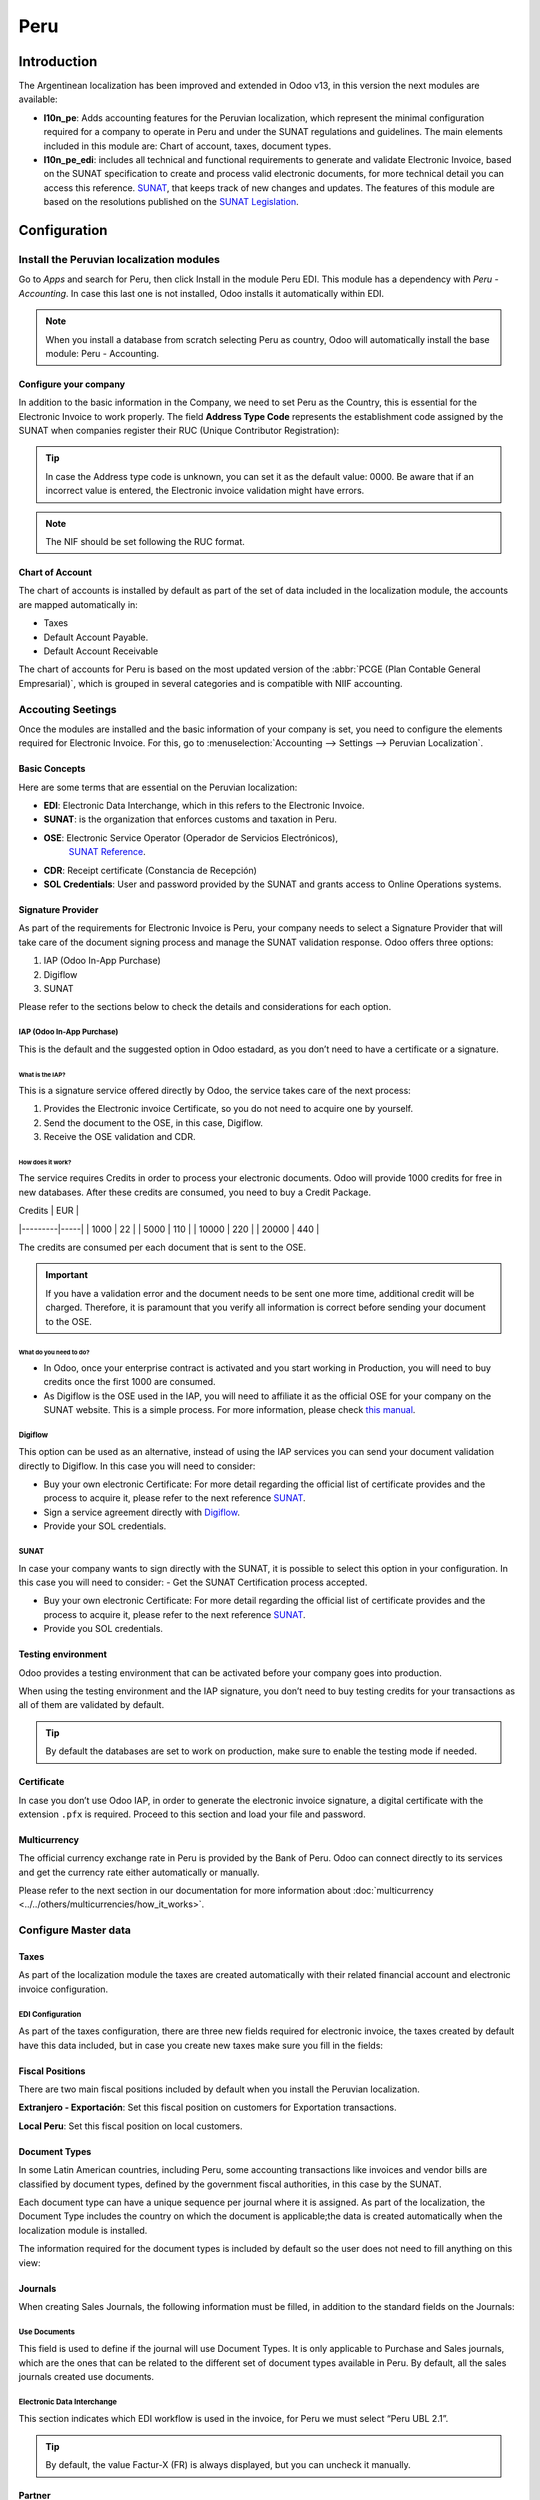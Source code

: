 ====
Peru
====

Introduction
============

The Argentinean localization has been improved and extended in Odoo v13, in this version the next
modules are available:

- **l10n_pe**: Adds accounting features for the Peruvian localization, which represent the minimal
  configuration required for a company to operate in Peru and under the SUNAT regulations and 
  guidelines. The main elements included in this module are: Chart of account, taxes, 
  document types. 


- **l10n_pe_edi**: includes all technical and functional requirements to generate and validate 
  Electronic Invoice, based on the SUNAT specification to create and process valid electronic 
  documents, for more technical detail you can access this reference.  
  `SUNAT <https://cpe.sunat.gob.pe/node/88/>`_, that keeps track of new changes and updates.  
  The features of this module are based on the resolutions published on the 
  `SUNAT Legislation <https://www.sunat.gob.pe/legislacion/general/index.html/>`_.

Configuration
=============

Install the Peruvian localization modules
-----------------------------------------

Go to *Apps* and search for Peru, then click Install in the module Peru EDI. This module has a 
dependency with *Peru - Accounting*. In case this last one is not installed, Odoo installs it
automatically within EDI.

.. image:: media/peru_01_modules.png
   :align: center
   :alt: The "Module" filter is set on "Peru" 

.. note::
   When you install a database from scratch selecting Peru as country, Odoo will automatically 
   install the base module: Peru - Accounting.
Configure your company
~~~~~~~~~~~~~~~~~~~~~~

In addition to the basic information in the Company, we need to set Peru as the Country, this is
essential for the Electronic Invoice to work properly. The field **Address Type Code** represents 
the establishment code assigned by the SUNAT when companies register their RUC (Unique Contributor 
Registration):

.. image:: media/peru_02_company.png
   :align: center
   :alt: Company data


.. tip::
   In case the Address type code is unknown,  you can set it as the default value: 0000. Be aware 
   that if an incorrect value is entered, the Electronic invoice validation might have errors. 
 
.. note::
   The NIF should be set following the RUC format.

   
Chart of Account
~~~~~~~~~~~~~~~~

The chart of accounts is installed by default as part of the set of data included in the 
localization module, the accounts are mapped automatically in: 

- Taxes
- Default Account Payable.
- Default Account Receivable

The chart of accounts for Peru is based on the most updated version of the :abbr:`PCGE (Plan
Contable General Empresarial)`, which is grouped in several categories and is compatible with NIIF
accounting.

Accouting Seetings
------------------

Once the modules are installed and the basic information of your company is set, you need to 
configure the elements required for Electronic Invoice. For this, go to :menuselection:`Accounting 
--> Settings --> Peruvian Localization`.

Basic Concepts
~~~~~~~~~~~~~~
Here are some terms that are essential on the Peruvian localization: 

- **EDI**: Electronic Data Interchange, which in this refers to the Electronic Invoice. 
- **SUNAT**: is the organization that enforces customs and taxation in Peru.
- **OSE**: Electronic Service Operator (Operador de Servicios Electrónicos),
    `SUNAT Reference <https://cpe.sunat.gob.pe/aliados/ose#:~:text=El%20Operador%20de%20Servicios%20Electr%C3%B3nicos%20(OSE)%20es%20qui%C3%A9n%20se%20encarga,otro%20documento%20que%20se%20emita>`_.
- **CDR**: Receipt certificate (Constancia de Recepción) 
- **SOL Credentials**: User and password provided by the SUNAT and grants access to Online Operations systems. 


Signature Provider
~~~~~~~~~~~~~~~~~~

As part of  the requirements for Electronic Invoice is Peru, your company needs to select a
Signature Provider that will take care of the document signing process and manage the SUNAT
validation response. Odoo offers three options:

#. IAP (Odoo In-App Purchase)
#. Digiflow
#. SUNAT

Please refer to the sections below to check the details and considerations for each option.

IAP (Odoo In-App Purchase)
**************************
This is the default and the suggested option in Odoo estadard, as you don’t need to have a 
certificate or a signature.

.. image:: media/peru_03_IAP.png
   :align: center
   :alt: IAP
   
What is the IAP?
^^^^^^^^^^^^^^^^

This is a signature service offered directly by Odoo, the service takes care of the next process:

#. Provides the Electronic invoice Certificate, so you do not need to acquire one by yourself.
#. Send the document to the OSE, in this case, Digiflow.
#. Receive the OSE validation and CDR.

How does it work?
^^^^^^^^^^^^^^^^^

The service requires Credits in order to process your electronic documents. Odoo will provide 1000
credits for free in new databases. After these credits are consumed, you need to buy a Credit
Package.

| Credits | EUR |
|---------|-----|
| 1000    | 22  |
| 5000    | 110 |
| 10000   | 220 |
| 20000   | 440 |


The credits are consumed per each document that is sent to the OSE. 

.. important::
   If you have a validation error and the document needs to be sent one more time, additional credit 
   will be charged. Therefore, it is paramount that you verify all information is correct before 
   sending your document to the OSE.

What do you need to do?
^^^^^^^^^^^^^^^^^^^^^^^

- In Odoo, once your enterprise contract is activated and you start working in Production, you 
  will need to buy credits once the first 1000 are consumed.
- As Digiflow is the OSE used in the IAP,  you will need to affiliate it as the official OSE for 
  your company on the SUNAT website. This is a simple process. For more information, please check
  `this manual <https://drive.google.com/file/d/1BkrMTZIiJyi5XI0lGMi3rbMzHddOL1pa/view?usp=sharing>`_.
   
Digiflow
********
This option can be used as an alternative, instead of using the IAP services you can send your 
document validation directly to Digiflow. In this case you will need to consider:


- Buy your own electronic Certificate: For more detail regarding the official list of certificate 
  provides and the process to acquire it, please refer to the next reference  
  `SUNAT <https://cpe.sunat.gob.pe/informacion_general/certificados_digitales/>`_.
- Sign a service agreement directly with `Digiflow <https://www.digiflow.pe/>`_.
- Provide your SOL credentials.

.. image:: media/peru_04_Digiflow.png
   :align: center
   :alt: Digiflow

SUNAT
*****
In case your company wants to sign directly with the SUNAT, it is possible to select this option 
in your configuration. In this case you will need to consider:
- Get the SUNAT Certification process accepted.

- Buy your own electronic Certificate: For more detail regarding the official list of certificate 
  provides and the process to acquire it, please refer to the next reference  
  `SUNAT <https://cpe.sunat.gob.pe/informacion_general/certificados_digitales/>`_.
  
- Provide you SOL credentials. 


Testing environment
~~~~~~~~~~~~~~~~~~~
Odoo provides a testing environment that can be activated before your company goes into production. 

When using the testing environment and the IAP signature, you don’t need to buy testing credits 
for your transactions as all of them are validated by default.

.. tip::
   By default the databases are set to work on production, make sure to enable the testing mode 
   if needed. 

Certificate
~~~~~~~~~~~

In case you don’t use Odoo IAP, in order to generate the electronic invoice signature, a digital
certificate with the extension ``.pfx`` is required. Proceed to this section and load your file and
password.

.. image:: media/peru_05_Certificate.png
   :align: center
   :alt: Certificate
   
Multicurrency
~~~~~~~~~~~~~
The official currency exchange rate in Peru is provided by the Bank of Peru. Odoo can connect 
directly to its services and get the currency rate either automatically or manually.

.. image:: media/peru_06_multicurrency.png
   :align: center
   :alt: Multicurrency Service
   
Please refer to the next section in our documentation for more information about :doc:`multicurrency
<../../others/multicurrencies/how_it_works>`.


Configure Master data
---------------------

Taxes
~~~~~
As part of the localization module the taxes are created automatically with their related 
financial account and electronic invoice configuration.

.. image:: media/peru_07_taxes.png
   :align: center
   :alt: Taxes list

EDI Configuration
*****************
As part of the taxes configuration, there are three new fields required for electronic invoice, 
the taxes created by default have this data included, but in case you create new taxes make 
sure you fill in the fields: 

.. image:: media/peru_08_taxes_edi.png
   :align: center
   :alt: Taxes EDI data


Fiscal Positions
~~~~~~~~~~~~~~~~
There are two main fiscal positions included by default when you install the Peruvian localization.

**Extranjero - Exportación**: Set this fiscal position on customers for Exportation transactions.

**Local Peru**: Set this fiscal position on local customers.

Document Types
~~~~~~~~~~~~~~
In some Latin American countries, including Peru, some accounting transactions like invoices and 
vendor bills are classified by document types, defined by the government fiscal authorities, in 
this case by the SUNAT. 

Each document type can have a unique sequence per journal where it is assigned. As part of the 
localization, the Document Type includes the country on which the document is applicable;the data 
is created automatically when the localization module is installed.
 
The information required for the document types is included by default so the user does not need 
to fill anything on this view:

.. image:: media/peru_09_document_type.png
   :align: center
   :alt: Document Type


Journals
~~~~~~~~

When creating Sales Journals, the following information must be filled, in addition to the standard
fields on the Journals:

Use Documents 
*************

This field is used to define if the journal will use Document Types. It is only applicable to 
Purchase and Sales journals, which are the ones that can be related to the different set of 
document types available in Peru. By default, all the sales journals created use documents. 

Electronic Data Interchange
***************************
This  section indicates which EDI workflow is used in the invoice, for Peru we must select 
“Peru UBL 2.1”.

.. image:: media/peru_10_id_type.png
   :align: center
   :alt: Journal EDI

.. tip::
   By default, the value Factur-X (FR) is always displayed, but you can uncheck it manually.  

Partner
~~~~~~~

Identification Type and VAT
***************************
As part of the Peruvian localization, the identification types defined by the SUNAT are now 
available on the Partner form, this information is essential for most transactions either on 
the sender company and in the customer, make sure you fill in this information in your records.

.. image:: media/peru_10_id_type.png
   :align: center
   :alt: Partner identification type


Product
~~~~~~~
Additional to the basic information in your products, for the Peruvian localization, the UNSPC 
Code on the product is a suggested value to be configured. 

.. image:: media/peru_11_unspc_code.png
   :align: center
   :alt: UNSPC Code


Usage and testing
=================

Customer invoice
----------------

EDI Elements
~~~~~~~~~~~~

Once you have configured your master data, the invoices can be created from your sales order or
manually. Additional to the basic invoice information described on :doc:`our page about the
invoicing process <../../receivables/customer_invoices/overview>`, there are a couple of fields 
required as part of the Peru EDI:


- **Document type**: The default value is “Factura Electronica” but  you can manually change the 
  document type if needed and select Boleta for example. 

  .. image:: media/peru_12_document_type.png
     :align: center
     :alt: Invoice document type

- **Operation type**: This value is required for Electronic Invoice and indicates the transaction 
  type, the default value is “Internal Sale” but another value can be selected manually when needed, 
  for example Export of Goods. 

.. image:: media/peru_13_operation_type.png
   :align: center
   :alt: Invoice operation type

- **EDI Affectation Reason**: In the invoice lines, you will notice that additional to the Tax 
  there is a field “EDI Affectation Reason” that determines the tax scope based on the SUNAT list 
  that is displayed. All the taxes loaded by default are associated with a default EDI affection 
  reason, if needed you can manually select another one when creating the invoice.  

.. image:: media/peru_14_tax_affectation_reason.png
   :align: center
   :alt: Tax affectation reason


Invoice validation
~~~~~~~~~~~~~~~~~~

Once you check all the information in your invoice is correct, you can proceed to validate it. This
action registers the account move and triggers the Electronic invoice workflow to send it to the OSE
and the SUNAT. The following message is displayed at the top of the invoice:

.. image:: media/peru_15_posted_invoice.png
   :align: center
   :alt: EDI invoice sending

Asynchronous means that the document is not sent automatically after the invoice has been posted. 


Electronic Invoice Status
*************************
**To be Sent**: To be sent: Indicates the document is ready to be sent to the OSE, this can be 
done either automatically by Odoo with a *cron* that runs every hour, or the user can send it 
immediately by clicking on the button “Sent now”.

.. image:: media/peru_15_sent_manual.png
   :align: center
   :alt: Send EDI manually


**Sent**: Indicates the document was sent to the OSE and was successfully validated. As part of 
the validation a ZIP file is downloaded and a message is logged in the chatter indicating the 
correct Government validation.  

.. image:: media/peru_16_invoice_sent.png
   :align: center
   :alt: Send EDI manually

In case there is a validation error the Electronic Invoice status remains in “To be sent” so the 
corrections can be made and the invoice can be sent again. 

.. warning::
   One credit is consumed each time that you send a document for validation, in this sense if an 
   error is detected on an invoice and you send it one more time, two credits are consumed in total.


Common Errors
~~~~~~~~~~~~~
There are multiple reasons behind a rejection from the OSE or the SUNAT, when this happens Odoo 
sends a message at the top of the invoice indicating the error details and in the most common 
cases a hint to fix the issue. 

If a validation error is received, you have two options: 

* In case the error is related to master data on the partner, customer or taxes you can simply 
  apply the change on the record (example customer identification type) and once it is done click 
  on the Retry button. 
* If the error is related to some data recorded on the invoice directly (Operation type, missing 
  data on the invoice lines) the correct solution is Reset the invoice to Draft, apply the changes 
  and then send the invoice again to the SUNAT for another validation. 

.. image:: media/peru_17_errors.png
   :align: center
   :alt: Invoice errors


For more detail regarding the common errors you might have please refer to 
`this link  <https://www.nubefact.com/codigos-error-sunat/>`_


Invoice PDF Report
~~~~~~~~~~~~~~~~~~
After the invoice is Accepted and validated by the SUNAT and the PDF is printed it includes the 
fiscal elements that indicates out document is fiscally valid:

.. image:: media/peru_18_PDF.png
   :align: center
   :alt: Invoice PDF report


IAP Credits
~~~~~~~~~~~
Odoo’s Electronic IAP offers 1000 credits for free, after these credits are consumed in your 
production database, your company must buy new credits in order to process your transactions. 

Once you run out of credits a red label will appear at the top of the invoice indicating that 
additional credits are required, you can easily buy them by accessing the link provided in 
the message. 

.. image:: media/peru_19_credits_IAP.png
   :align: center
   :alt: Buying credits in the IAP

In the link you will find several packages with different pricing based on the number of credits. 
The price list in the IAP is always displayed in EUR.



Special Use cases
~~~~~~~~~~~~~~~~~

Cancelation process
*******************
Some scenarios require an invoice cancellation, for example, when an invoice was created by mistake. 
If the invoice was already sent and validated by the SUNAT, the correct way to proceed is by 
clicking on the button Request Cancellation:

.. image:: media/peru_20_cancellation.png
   :align: center
   :alt: Request cancellation

In order to cancel an invoice you will need to provide a cancellation Reason. 


Electronic Invoice Status
^^^^^^^^^^^^^^^^^^^^^^^^^
**To Cancel**:  Indicates the cancellation request is ready to be sent to the OSE, this can be done 
either automatically by Odoo with a *cron* that runs every hour, or the user can send it 
immediately by clicking on the button “Send now”. Once it is sent, a cancellation ticket is 
created, as a result the next message and CDR File are logged in the chatter:

.. image:: media/peru_21_cancellation_cdr.png
   :align: center
   :alt: Cancellation CDR
   
**Cancelled**: Indicates the cancellation request was sent to the OSE and was successfully 
validated. As part of the validation a ZIP file is downloaded and a message is logged in the 
chatter indicating the correct Government validation.

.. image:: media/peru_22_cancelled.png
   :align: center
   :alt: Canceled invoice

.. warning::
   One credit is consumed on each cancellation request.
   
Cancelation process
*******************
When creating exportation invoices, take into account the next considerations:

- The Identification type on your customer must be Foreign ID. 
- Operation type in your invoice must be an Exportation one. 
- The taxes included in the invoice lines should be EXP taxes.

.. image:: media/peru_23_exp_invoice.png
   :align: center
   :alt: Exportation invoices

Advance Payments
****************
#. Create the advance payment Invoice and apply its related payment. 
#. Create the final invoice without considering the advance payment. 
#. Create a credit note for the Final invoice with the advance payment amount. 
#. Reconcile the Credit note with the final invoice. 
#. The remaining balance on the final invoice should be paid with a regular payment transaction. 


Credit Notes
------------
When a correction or refund is needed over a validated invoice, a credit note must be generated, 
for this just click on the button “Add Credit Note”, a part of the Peruvian localization you need 
to prove a Credit Reason selecting one of the options in the list.

.. image:: media/peru_24_credit_note.png
   :align: center
   :alt: Credit Note

.. tip::
   When creating your first credit Note, select the Credit Method: Partial Refund, this allows you 
   to define the credit note sequence. 
   
By default the Credit Note is set in the document type:

.. image:: media/peru_25_credit_note_document.png
   :align: center
   :alt: Credit Note document type

To finish the workflow please follow the instructions on :doc:`our page about Credit Notes
<../../receivables/customer_invoices/credit_notes>`.

.. note::
   The EDI workflow for the SUNAT in the same way as the invoices. 


Debit Notes
------------
As part of the Peruvian localization, besides creating credit notes from an existing document 
you can also create debit Notes. For this just use the button “Add Debit Note”.

By default the Debit Note is set in the document type.
